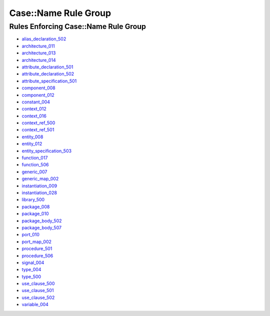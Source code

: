 
Case::Name Rule Group
---------------------

Rules Enforcing Case::Name Rule Group
#####################################

* `alias_declaration_502 <alias_declaration_rules.html#alias-declaration-502>`_
* `architecture_011 <architecture_rules.html#architecture-011>`_
* `architecture_013 <architecture_rules.html#architecture-013>`_
* `architecture_014 <architecture_rules.html#architecture-014>`_
* `attribute_declaration_501 <attribute_declaration_rules.html#attribute-declaration-501>`_
* `attribute_declaration_502 <attribute_declaration_rules.html#attribute-declaration-502>`_
* `attribute_specification_501 <attribute_specification_rules.html#attribute-specification-501>`_
* `component_008 <component_rules.html#component-008>`_
* `component_012 <component_rules.html#component-012>`_
* `constant_004 <constant_rules.html#constant-004>`_
* `context_012 <context_rules.html#context-012>`_
* `context_016 <context_rules.html#context-016>`_
* `context_ref_500 <context_ref_rules.html#context-ref-500>`_
* `context_ref_501 <context_ref_rules.html#context-ref-501>`_
* `entity_008 <entity_rules.html#entity-008>`_
* `entity_012 <entity_rules.html#entity-012>`_
* `entity_specification_503 <entity_specification_rules.html#entity-specification-503>`_
* `function_017 <function_rules.html#function-017>`_
* `function_506 <function_rules.html#function-506>`_
* `generic_007 <generic_rules.html#generic-007>`_
* `generic_map_002 <generic_map_rules.html#generic-map-002>`_
* `instantiation_009 <instantiation_rules.html#instantiation-009>`_
* `instantiation_028 <instantiation_rules.html#instantiation-028>`_
* `library_500 <library_rules.html#library-500>`_
* `package_008 <package_rules.html#package-008>`_
* `package_010 <package_rules.html#package-010>`_
* `package_body_502 <package_body_rules.html#package-body-502>`_
* `package_body_507 <package_body_rules.html#package-body-507>`_
* `port_010 <port_rules.html#port-010>`_
* `port_map_002 <port_map_rules.html#port-map-002>`_
* `procedure_501 <procedure_rules.html#procedure-501>`_
* `procedure_506 <procedure_rules.html#procedure-506>`_
* `signal_004 <signal_rules.html#signal-004>`_
* `type_004 <type_rules.html#type-004>`_
* `type_500 <type_rules.html#type-500>`_
* `use_clause_500 <use_clause_rules.html#use-clause-500>`_
* `use_clause_501 <use_clause_rules.html#use-clause-501>`_
* `use_clause_502 <use_clause_rules.html#use-clause-502>`_
* `variable_004 <variable_rules.html#variable-004>`_

